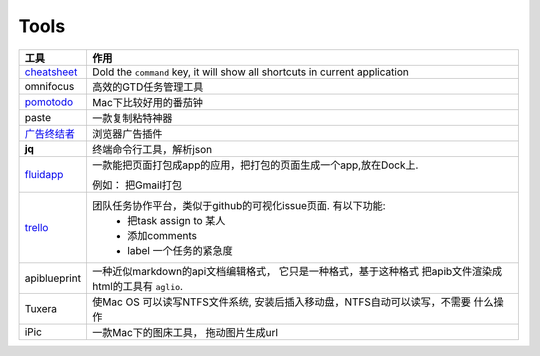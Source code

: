 ===============================================
Tools
===============================================


.. cssclass:: table-bordered
.. table::

    ================================    ==========================================================================
    工具                                作用
    ================================    ==========================================================================
    `cheatsheet`_                       Dold the ``command`` key, it will show all shortcuts in current application
    omnifocus                           高效的GTD任务管理工具
    `pomotodo`_                         Mac下比较好用的番茄钟
    paste                               一款复制粘特神器
    `广告终结者`_                       浏览器广告插件
    **jq**                              终端命令行工具，解析json
    `fluidapp`_                         一款能把页面打包成app的应用，把打包的页面生成一个app,放在Dock上.

                                        例如： 把Gmail打包

    `trello`_                           团队任务协作平台，类似于github的可视化issue页面. 有以下功能:
                                            - 把task assign to 某人
                                            - 添加comments
                                            - label 一个任务的紧急度
    apiblueprint                        一种近似markdown的api文档编辑格式， 它只是一种格式，基于这种格式
                                        把apib文件渲染成html的工具有 ``aglio``.
    Tuxera                              使Mac OS 可以读写NTFS文件系统, 安装后插入移动盘，NTFS自动可以读写，不需要
                                        什么操作
    iPic                                一款Mac下的图床工具， 拖动图片生成url
    ================================    ==========================================================================



.. 链接
.. _cheatsheet: http://www.cheatsheetapp.com/CheatSheet/
.. _pomotodo: https://pomotodo.com/app/
.. _广告终结者: http://www.adtchrome.com/
.. _fluidapp: http://fluidapp.com/
.. _trello: http://trello.com/

